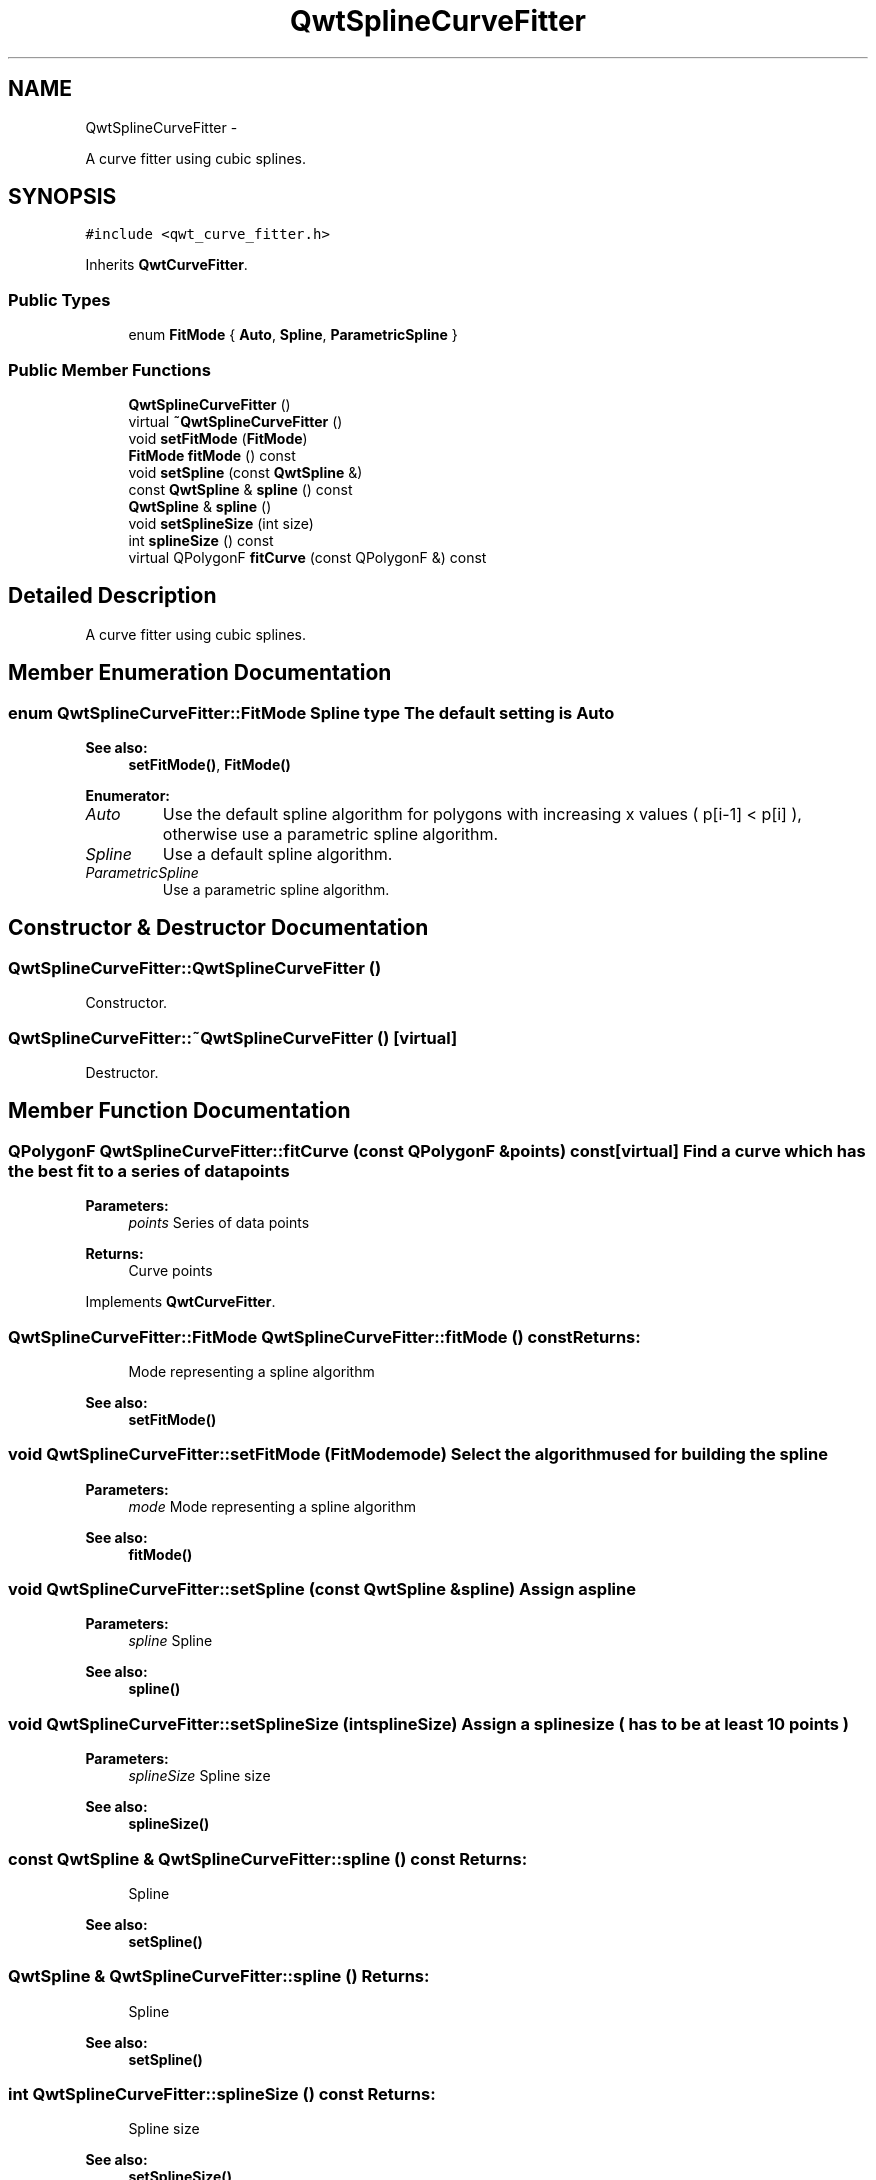 .TH "QwtSplineCurveFitter" 3 "Fri Apr 15 2011" "Version 6.0.0" "Qwt User's Guide" \" -*- nroff -*-
.ad l
.nh
.SH NAME
QwtSplineCurveFitter \- 
.PP
A curve fitter using cubic splines.  

.SH SYNOPSIS
.br
.PP
.PP
\fC#include <qwt_curve_fitter.h>\fP
.PP
Inherits \fBQwtCurveFitter\fP.
.SS "Public Types"

.in +1c
.ti -1c
.RI "enum \fBFitMode\fP { \fBAuto\fP, \fBSpline\fP, \fBParametricSpline\fP }"
.br
.in -1c
.SS "Public Member Functions"

.in +1c
.ti -1c
.RI "\fBQwtSplineCurveFitter\fP ()"
.br
.ti -1c
.RI "virtual \fB~QwtSplineCurveFitter\fP ()"
.br
.ti -1c
.RI "void \fBsetFitMode\fP (\fBFitMode\fP)"
.br
.ti -1c
.RI "\fBFitMode\fP \fBfitMode\fP () const "
.br
.ti -1c
.RI "void \fBsetSpline\fP (const \fBQwtSpline\fP &)"
.br
.ti -1c
.RI "const \fBQwtSpline\fP & \fBspline\fP () const "
.br
.ti -1c
.RI "\fBQwtSpline\fP & \fBspline\fP ()"
.br
.ti -1c
.RI "void \fBsetSplineSize\fP (int size)"
.br
.ti -1c
.RI "int \fBsplineSize\fP () const "
.br
.ti -1c
.RI "virtual QPolygonF \fBfitCurve\fP (const QPolygonF &) const "
.br
.in -1c
.SH "Detailed Description"
.PP 
A curve fitter using cubic splines. 
.SH "Member Enumeration Documentation"
.PP 
.SS "enum \fBQwtSplineCurveFitter::FitMode\fP"Spline type The default setting is Auto 
.PP
\fBSee also:\fP
.RS 4
\fBsetFitMode()\fP, \fBFitMode()\fP 
.RE
.PP

.PP
\fBEnumerator: \fP
.in +1c
.TP
\fB\fIAuto \fP\fP
Use the default spline algorithm for polygons with increasing x values ( p[i-1] < p[i] ), otherwise use a parametric spline algorithm. 
.TP
\fB\fISpline \fP\fP
Use a default spline algorithm. 
.TP
\fB\fIParametricSpline \fP\fP
Use a parametric spline algorithm. 
.SH "Constructor & Destructor Documentation"
.PP 
.SS "QwtSplineCurveFitter::QwtSplineCurveFitter ()"
.PP
Constructor. 
.SS "QwtSplineCurveFitter::~QwtSplineCurveFitter ()\fC [virtual]\fP"
.PP
Destructor. 
.SH "Member Function Documentation"
.PP 
.SS "QPolygonF QwtSplineCurveFitter::fitCurve (const QPolygonF &points) const\fC [virtual]\fP"Find a curve which has the best fit to a series of data points
.PP
\fBParameters:\fP
.RS 4
\fIpoints\fP Series of data points 
.RE
.PP
\fBReturns:\fP
.RS 4
Curve points 
.RE
.PP

.PP
Implements \fBQwtCurveFitter\fP.
.SS "\fBQwtSplineCurveFitter::FitMode\fP QwtSplineCurveFitter::fitMode () const"\fBReturns:\fP
.RS 4
Mode representing a spline algorithm 
.RE
.PP
\fBSee also:\fP
.RS 4
\fBsetFitMode()\fP 
.RE
.PP

.SS "void QwtSplineCurveFitter::setFitMode (\fBFitMode\fPmode)"Select the algorithm used for building the spline
.PP
\fBParameters:\fP
.RS 4
\fImode\fP Mode representing a spline algorithm 
.RE
.PP
\fBSee also:\fP
.RS 4
\fBfitMode()\fP 
.RE
.PP

.SS "void QwtSplineCurveFitter::setSpline (const \fBQwtSpline\fP &spline)"Assign a spline
.PP
\fBParameters:\fP
.RS 4
\fIspline\fP Spline 
.RE
.PP
\fBSee also:\fP
.RS 4
\fBspline()\fP 
.RE
.PP

.SS "void QwtSplineCurveFitter::setSplineSize (intsplineSize)"Assign a spline size ( has to be at least 10 points )
.PP
\fBParameters:\fP
.RS 4
\fIsplineSize\fP Spline size 
.RE
.PP
\fBSee also:\fP
.RS 4
\fBsplineSize()\fP 
.RE
.PP

.SS "const \fBQwtSpline\fP & QwtSplineCurveFitter::spline () const"\fBReturns:\fP
.RS 4
Spline 
.RE
.PP
\fBSee also:\fP
.RS 4
\fBsetSpline()\fP 
.RE
.PP

.SS "\fBQwtSpline\fP & QwtSplineCurveFitter::spline ()"\fBReturns:\fP
.RS 4
Spline 
.RE
.PP
\fBSee also:\fP
.RS 4
\fBsetSpline()\fP 
.RE
.PP

.SS "int QwtSplineCurveFitter::splineSize () const"\fBReturns:\fP
.RS 4
Spline size 
.RE
.PP
\fBSee also:\fP
.RS 4
\fBsetSplineSize()\fP 
.RE
.PP


.SH "Author"
.PP 
Generated automatically by Doxygen for Qwt User's Guide from the source code.
